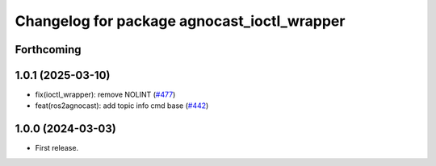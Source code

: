 ^^^^^^^^^^^^^^^^^^^^^^^^^^^^^^^^^^^^^^
Changelog for package agnocast_ioctl_wrapper
^^^^^^^^^^^^^^^^^^^^^^^^^^^^^^^^^^^^^^

Forthcoming
-----------

1.0.1 (2025-03-10)
------------------
* fix(ioctl_wrapper): remove NOLINT (`#477 <https://github.com/tier4/agnocast/issues/477>`_)
* feat(ros2agnocast): add topic info cmd base (`#442 <https://github.com/tier4/agnocast/issues/442>`_)

1.0.0 (2024-03-03)
------------------
* First release.
